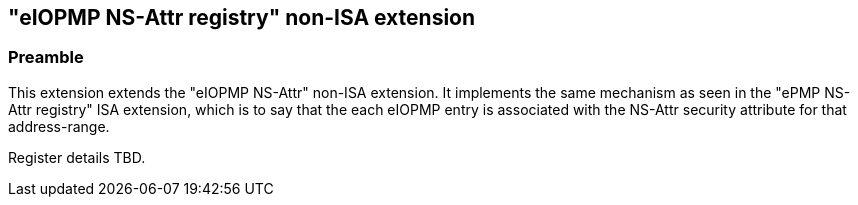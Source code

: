 :imagesdir: ./images

[[nsattrregNonISA]]
== "eIOPMP NS-Attr registry" non-ISA extension

=== Preamble

This extension extends the "eIOPMP NS-Attr" non-ISA extension. It implements
the same mechanism as seen in the "ePMP NS-Attr registry" ISA extension, which
is to say that the each eIOPMP entry is associated with the NS-Attr security
attribute for that address-range.

Register details TBD.

